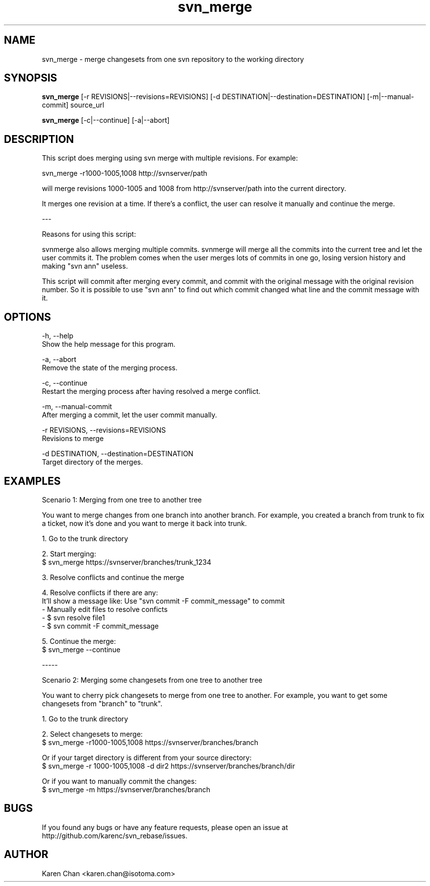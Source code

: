 .TH svn_merge 1
.SH NAME
svn_merge - merge changesets from one svn repository to the working directory
.SH SYNOPSIS
.B svn_merge
[-r REVISIONS|--revisions=REVISIONS] [-d DESTINATION|--destination=DESTINATION] [-m|--manual-commit] source_url

.B svn_merge
[-c|--continue] [-a|--abort]
.SH DESCRIPTION
This script does merging using svn merge with multiple
revisions.  For example:

    svn_merge -r1000-1005,1008 http://svnserver/path

will merge revisions 1000-1005 and 1008 from
http://svnserver/path into the current directory.

It merges one revision at a time.  If there's a conflict, the user can resolve
it manually and continue the merge.

---

Reasons for using this script:

    svnmerge also allows merging multiple commits.  svnmerge will
merge all the commits into the current tree and let the user commits
it.  The problem comes when the user merges lots of commits in one
go, losing version history and making "svn ann" useless.

    This script will commit after merging every commit, and commit with the
original message with the original revision number.  So it is possible to use
"svn ann" to find out which commit changed what line and the commit message
with it.

.SH OPTIONS

-h, --help
    Show the help message for this program.

-a, --abort
    Remove the state of the merging process.

-c, --continue
    Restart the merging process after having resolved a merge conflict.

-m, --manual-commit
    After merging a commit, let the user commit manually.

-r REVISIONS, --revisions=REVISIONS
    Revisions to merge

-d DESTINATION, --destination=DESTINATION
    Target directory of the merges.


.SH EXAMPLES

Scenario 1: Merging from one tree to another tree

You want to merge changes from one branch into another branch.  For
example, you created a branch from trunk to fix a ticket, now it's
done and you want to merge it back into trunk.

1. Go to the trunk directory

2. Start merging:
   $ svn_merge https://svnserver/branches/trunk_1234

3. Resolve conflicts and continue the merge

4. Resolve conflicts if there are any:
   It'll show a message like: Use "svn commit -F commit_message" to commit
   - Manually edit files to resolve conficts
   - $ svn resolve file1
   - $ svn commit -F commit_message

5. Continue the merge:
   $ svn_merge --continue

-----

Scenario 2: Merging some changesets from one tree to another tree

You want to cherry pick changesets to merge from one tree to another.
For example, you want to get some changesets from "branch" to
"trunk".

1. Go to the trunk directory

2. Select changesets to merge:
   $ svn_merge -r1000-1005,1008 https://svnserver/branches/branch

   Or if your target directory is different from your source directory:
   $ svn_merge -r 1000-1005,1008 -d dir2 https://svnserver/branches/branch/dir

   Or if you want to manually commit the changes:
   $ svn_merge -m https://svnserver/branches/branch

.SH BUGS
If you found any bugs or have any feature requests, please open an issue at
http://github.com/karenc/svn_rebase/issues.

.SH AUTHOR
Karen Chan <karen.chan@isotoma.com>
